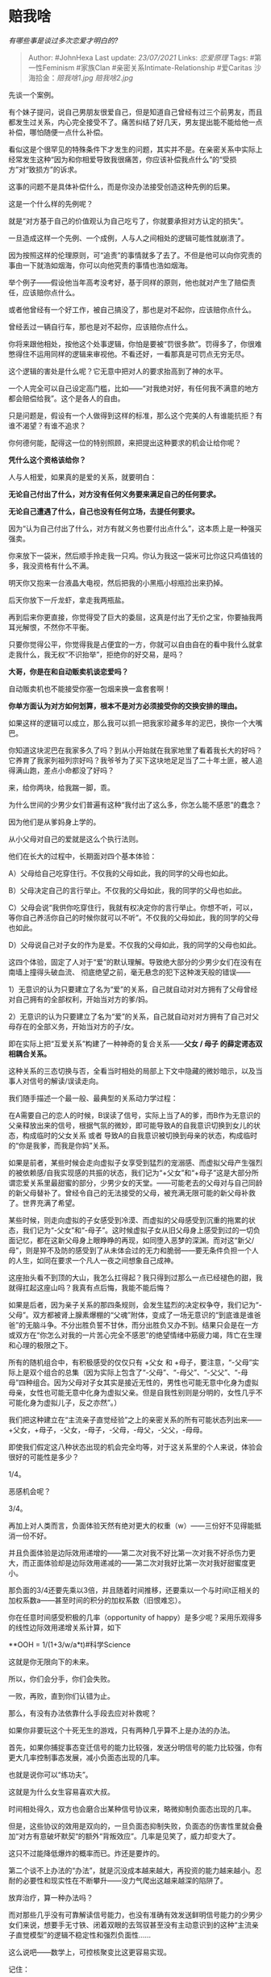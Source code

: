* 赔我啥
  :PROPERTIES:
  :CUSTOM_ID: 赔我啥
  :END:

/有哪些事是谈过多次恋爱才明白的?/

#+BEGIN_QUOTE
  Author: #JohnHexa Last update: /23/07/2021/ Links: [[恋爱原理]] Tags:
  #第一性Feminism #家族Clan #亲密关系Intimate-Relationship #爱Caritas
  沙海拾金：[[赔我啥1.jpg]] [[赔我啥2.jpg]]
#+END_QUOTE

先谈一个案例。

有个妹子提问，说自己男朋友很爱自己，但是知道自己曾经有过三个前男友，而且都发生过关系，内心完全接受不了。痛苦纠结了好几天，男友提出能不能给他一点补偿，哪怕随便一点什么补偿。

看似这是个很罕见的特殊条件下才发生的问题，其实并不是。在亲密关系中实际上经常发生这种“因为和你相爱导致我很痛苦，你应该补偿我点什么”的“受损方”对“致损方”的诉求。

这事的问题不是具体补偿什么，而是你没办法接受创造这种先例的后果。

这是一个什么样的先例呢？

就是“对方基于自己的价值观认为自己吃亏了，你就要承担对方认定的损失”。

一旦造成这样一个先例、一个成例，人与人之间相处的逻辑可能性就崩溃了。

因为按照这样的伦理原则，可“追责”的事情就多了去了。不但是他可以向你究责的事由一下就浩如烟海，你可以向他究责的事情也浩如烟海。

举个例子------假设他当年高考没考好，基于同样的原则，他也就对产生了赔偿责任，应该赔你点什么。

或者他曾经有一个好工作，被自己搞没了，那也是对不起你，应该赔你点什么。

曾经丢过一辆自行车，那也是对不起你，应该赔你点什么。

你将来跟他相处，按他这个处事逻辑，你怕是要被“罚很多款”。罚得多了，你很难憋得住不运用同样的逻辑来审视他。不看还好，一看那真是可罚点无穷无尽。

这个逻辑的害处是什么呢？它无意中把对人的要求抬高到了神的水平。

一个人完全可以自己设定高门槛，比如------“对我绝对好，有任何我不满意的地方都会赔偿给我”。这个是各人的自由。

只是问题是，假设有一个人做得到这样的标准，那么这个完美的人有谁能抗拒？有谁不渴望？有谁不追求？

你何德何能，配得这一位的特别照顾，来把提出这种要求的机会让给你呢？

*凭什么这个资格该给你？*

人与人相爱，如果真的是爱的关系，就要明白：

*无论自己付出了什么，对方没有任何义务要来满足自己的任何要求。*

*无论自己遭遇了什么，自己也没有任何立场，去提任何要求。*

因为“认为自己付出了什么，对方有就义务也要付出点什么”，这本质上是一种强买强卖。

你来放下一袋米，然后顺手拎走我一只鸡。你认为我这一袋米可比你这只鸡值钱的多，我没资格有什么不满。

明天你又抱来一台液晶大电视，然后把我的小黑瓶小棕瓶捡出来扔掉。

后天你放下一斤龙虾，拿走我两瓶盐。

再到后来你更直接，你觉得受了巨大的委屈，这真是付出了无价之宝，你要抽我两耳光解恨，不然你不平衡。

只要你觉得公平，你觉得我是占便宜的一方，你就可以自由自在的看中我什么就拿走我什么，我无权“不识抬举”，拒绝你的好交易，是吗？

*大哥，你是在和自动贩卖机谈恋爱吗？*

自动贩卖机也不能接受你塞一包烟来换一盒套套啊！

*你单方面认为对方如何划算，根本不是对方必须接受你的交换安排的理由。*

如果这样的逻辑可以成立，那么我可以抓一把我家珍藏多年的泥巴，换你一个大嘴巴。

你知道这块泥巴在我家多久了吗？到从小开始就在我家地里了看着我长大的好吗？它养育了我家列祖列宗好吗？我爷爷为了买下这块地足足当了二十年土匪，被人追得满山跑，差点小命都没了好吗？

来，给你两块，给我踹一脚，乖。

为什么世间的少男少女们普遍有这种“我付出了这么多，你怎么能不感恩”的蠢念？

因为他们是从爹妈身上学的。

从小父母对自己的爱就是这么个执行法则。

他们在长大的过程中，长期面对四个基本体验：

A）父母给自己吃穿住行。不仅我的父母如此，我的同学的父母也如此。

B）父母决定自己的言行举止。不仅我的父母如此，我的同学的父母也如此。

C）父母会说“我供你吃穿住行，我就有权决定你的言行举止。你想不听，可以，等你自己养活你自己的时候你就可以不听”。不仅我的父母如此，我的同学的父母也如此。

D）父母说自己对子女的作为是爱。不仅我的父母如此，我的同学的父母也如此。

这四个体验，固定了人对于“爱”的默认理解。导致绝大部分的少男少女们在没有在南墙上撞得头破血流、
彻底绝望之前，毫无悬念的犯下这种泼天般的错误------

1）无意识的认为只要建立了名为“爱”的关系，自己就自动对对方拥有了父母曾经对自己拥有的全部权利，开始当对方的爹/妈。

2）无意识的认为只要建立了名为“爱”的关系，自己就自动对对方拥有了自己对父母存在的全部义务，开始当对方的子/女。

即在实际上把“互爱关系”构建了一种神奇的复合关系------*父女 / 母子
的薛定谔态双相耦合关系。*

这种关系的三态切换与否，全看当时相处的局部上下文中隐藏的微妙暗示，以及当事人对信号的解读/误读走向。

我们随手描述一个最一般、最典型的关系动力学过程：

在A需要自己的恋人的时候，B误读了信号，实际上当了A的爹，而B作为无意识的父亲释放出来的信号，根据气氛的微妙，即可能导致A的自我意识切换到女儿的状态，构成临时的父女关系
或者
导致A的自我意识被切换到母亲的状态，构成临时的“你是我爹，而我是你妈”关系。

如果是前者，某些时候会走向虚拟子女享受到猛烈的宠溺感、而虚拟父母产生强烈的被依赖感/自我实现感的共振的状态，我们记为“+父女”和“+母子”这是大部分所谓恋爱关系里最甜蜜的部分，少男少女的天堂。------可能老去的父母对与自己同龄的新父母替补了。曾经令自己的无法接受的父母，被充满无限可能的新父母补救了。世界充满了希望。

某些时候，则走向虚拟的子女感受到冷漠、而虚拟的父母感受到沉重的拖累的状态，我们记为“-父女”和“-母子”。这时候虚拟子女从旧父母身上感受到过的一切负面记忆，都在这新父母身上眼睁睁的再现，如同堕入恶梦的深渊。而对这“新父/母”，则是猝不及防的感受到了从未体会过的无力和脆弱------要无条件负担一个人的人生，如同在要求一个凡人一夜之间想象自己成神。

这座抬头看不到顶的大山，我怎么扛得起？我只得到过那么一点已经褪色的甜，我就得扛起这座山吗？我真有点后悔，我能不能后悔？

如果是后者，因为亲子关系的那四条规则，会发生猛烈的决定权争夺，我们记为“-父母”。双方都被肾上腺素爆棚的“父魂”附体，变成了一场无意识的“到底谁是谁爸爸”的无脑斗争。不分出胜负誓不甘休，而分出胜负又办不到。结果只会是在一方或双方在“你怎么对我的一片苦心完全不感恩”的绝望情绪中筋疲力竭，阵亡在生理和心理的极限之下。

所有的随机组合中，有积极感受的仅仅只有 +父女 和
+母子，要注意，“-父母”实际上是双个组合的总集（因为实际上包含了“-父母”、“-母父”、“-父父”、“-母母”四种组合。因为父母对子女其实是接近无性的，男性也可能无意中化身为虚拟母亲，女性也可能无意中化身为虚拟父亲。但是自我性别则是分明的，女性几乎不可能化身为虚拟儿子，反之亦然”。）

我们把这种建立在“主流亲子直觉经验”之上的亲密关系的所有可能状态列出来------
+父女，+母子，-父女，-母子，-父母，-母父，-父父，-母母。

即使我们假定这八种状态出现的机会完全均等，对于这关系里的个人来说，体验会很好的可能性是多少？

1/4。

恶感机会呢？

3/4。

再加上对人类而言，负面体验天然有绝对更大的权重（w）------三份好不见得能抵消一份不好。

并且负面体验是边际效用递增的------第二次对我不好比第一次对我不好杀伤力更大，而正面体验却是边际效用递减的------第二次对我好比第一次对我好甜蜜度更小。

那负面的3/4还要先乘以3倍，并且随着时间推移，还要乘以一个与时间t正相关的加权系数a------甚至时间的积分的加权系数（旧恨难忘）。

你在任意时间感受积极的几率（opportunity of
happy）是多少呢？采用乐观得多的线性边际效用递增关系计算，如下

**OOH = 1/(1+3/w/a*t)#科学Science

这就是你无限向下的未来。

所以，你们会分手，你们会失败。

一败，再败，直到你们认错为止。

那么，有没有办法依靠什么手段去应对补救呢？

如果你非要玩这个十死无生的游戏，只有两种几乎算不上是办法的办法。

首先，如果你捕捉事态变迁信号的能力比较强，发送分明信号的能力比较强，你有更大几率控制事态发展，减小负面态出现的几率。

也就是说你可以“练功夫”。

这就是为什么女生容易喜欢大叔。

时间相处得久，双方也会磨合出某种信号协议来，略微抑制负面态出现的几率。

但是，这些协议的效用是双向的，一旦负面态抑制失败，负面态的伤害性里就会叠加“对方有意破坏默契“的额外“背叛效应”。几率是见笑了，威力却变大了。

这只不过能降低爆炸的概率而已。炸还是要炸的。

第二个谈不上办法的“办法”，就是沉没成本越来越大，再投资的能力越来越小。忍耐的必要性和现实性在不断攀升------没力气爬出这越来越深的陷阱了。

放弃治疗，算一种办法吗？

而对那些几乎没有可靠解读信号能力，也没有准确有效发送鲜明信号能力的少男少女们来说，想要手无寸铁、闭着双眼的去驾驭甚至没有主动意识到的这种“主流亲子直觉模型”的逻辑不稳定性和强烈负面性......

这么说吧------数学上，可控核聚变比这更容易实现。

记住：

*在“在亲密关系中，对方没有任何可被单方面施加的契约义务”和“在亲密关系中，只要我觉得付出了足够对价，就拥有向对方施加义务的权力”这两种伦理之中，*

*后者的破产预期存在数学证明。*

*这里有一篇姊妹篇：*

/分手后真的能看出一个人的人品吗？/(https://www.zhihu.com/question/308996023/answer/1183361290)

下面这个算背景阅读：

/女性相关答集/(https://zhihu.com/collection/369876193)

/社科答集/(https://zhihu.com/collection/304176992)

/家族答集/(https://zhihu.com/collection/378738313)
